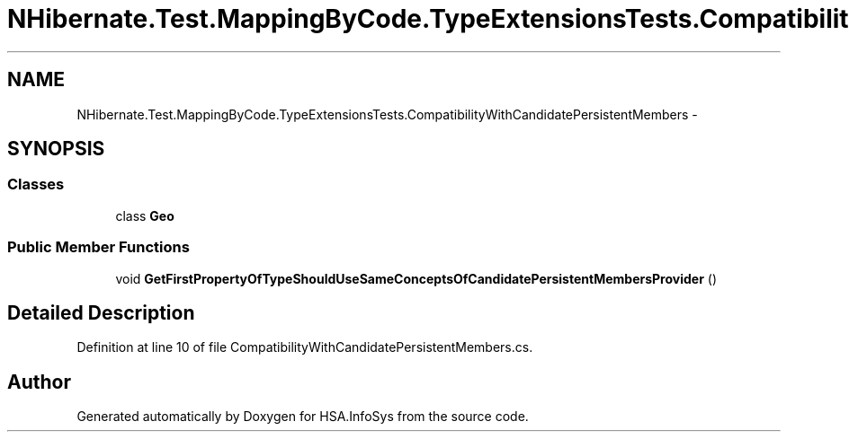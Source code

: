 .TH "NHibernate.Test.MappingByCode.TypeExtensionsTests.CompatibilityWithCandidatePersistentMembers" 3 "Fri Jul 5 2013" "Version 1.0" "HSA.InfoSys" \" -*- nroff -*-
.ad l
.nh
.SH NAME
NHibernate.Test.MappingByCode.TypeExtensionsTests.CompatibilityWithCandidatePersistentMembers \- 
.SH SYNOPSIS
.br
.PP
.SS "Classes"

.in +1c
.ti -1c
.RI "class \fBGeo\fP"
.br
.in -1c
.SS "Public Member Functions"

.in +1c
.ti -1c
.RI "void \fBGetFirstPropertyOfTypeShouldUseSameConceptsOfCandidatePersistentMembersProvider\fP ()"
.br
.in -1c
.SH "Detailed Description"
.PP 
Definition at line 10 of file CompatibilityWithCandidatePersistentMembers\&.cs\&.

.SH "Author"
.PP 
Generated automatically by Doxygen for HSA\&.InfoSys from the source code\&.
